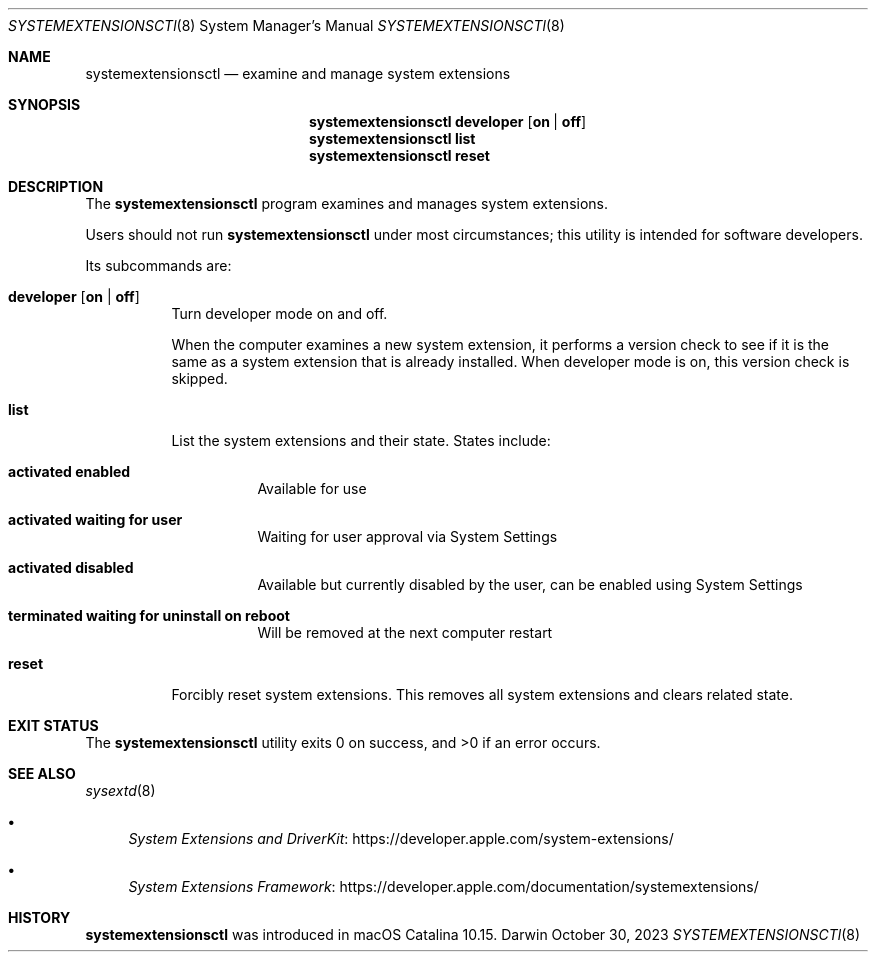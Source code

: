 .\" Copyright (c) 2019-2023 Apple Inc. All rights reserved.
.Dd October 30, 2023
.Dt SYSTEMEXTENSIONSCTl 8
.Os Darwin
.Sh NAME
.Nm systemextensionsctl
.Nd examine and manage system extensions
.Sh SYNOPSIS
.Nm
.Cm developer
.Op Cm on \*(Ba off
.Nm
.Cm list
.Nm
.Cm reset
.Sh DESCRIPTION
The
.Nm
program examines and manages system extensions.
.Pp
Users should not run
.Nm
under most circumstances;
this utility is intended for software developers.
.Pp
Its subcommands are:
.Bl -tag
.It Cm developer Op Cm on \*(Ba off
Turn developer mode on and off.
.Pp
When the computer examines a new system extension,
it performs a version check
to see if it is the same as a system extension that is already installed.
When developer mode is on,
this version check is skipped.
.It Cm list
List the system extensions and their state.
States include:
.Bl -tag
.It Li activated enabled
Available for use
.It Li activated waiting for user
Waiting for user approval via System Settings
.It Li activated disabled
Available but currently disabled by the user, can be enabled using System Settings
.It Li terminated waiting for uninstall on reboot
Will be removed at the next computer restart
.El
.It Cm reset
Forcibly reset system extensions.
This removes all system extensions and
clears related state.
.El
.Sh EXIT STATUS
.Ex -std
.Sh SEE ALSO
.Xr sysextd 8
.Bl -bullet
.It
.Lk https://developer.apple.com/system-extensions/ "System Extensions and DriverKit"
.It
.Lk https://developer.apple.com/documentation/systemextensions/ "System Extensions Framework"
.El
.Sh HISTORY
.Nm
was introduced in macOS Catalina 10.15.

